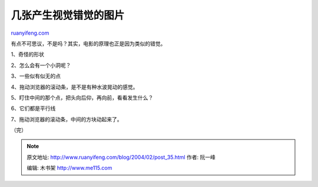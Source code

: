 .. _200402_post_35:

几张产生视觉错觉的图片
=========================================

`ruanyifeng.com <http://www.ruanyifeng.com/blog/2004/02/post_35.html>`__

有点不可思议，不是吗？其实，电影的原理也正是因为类似的错觉。

1、奇怪的形状

2、怎么会有一个小洞呢？

3、一些似有似无的点

4、拖动浏览器的滚动条，是不是有种水波晃动的感觉。

5、盯住中间的那个点，把头向后仰，再向前，看看发生什么？

6、它们都是平行线

7、拖动浏览器的滚动条，中间的方块动起来了。

（完）

.. note::
    原文地址: http://www.ruanyifeng.com/blog/2004/02/post_35.html 
    作者: 阮一峰 

    编辑: 木书架 http://www.me115.com